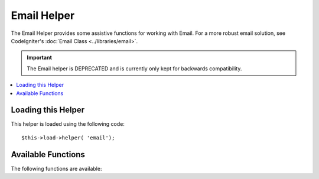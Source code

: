 ############
Email Helper
############

The Email Helper provides some assistive functions for working with
Email. For a more robust email solution, see CodeIgniter's :doc:`Email
Class <../libraries/email>`.

.. important:: The Email helper is DEPRECATED and is currently
	only kept for backwards compatibility.

.. contents::
  :local:

.. raw:: html

  <div class="custom-index container"></div>

Loading this Helper
===================

This helper is loaded using the following code::

	$this->load->helper( 'email');

Available Functions
===================

The following functions are available:


.. php:function:: valid_email( $email)

	:param	string	$email: E-mail address
	:returns:	TRUE if a valid email is supplied, FALSE otherwise
	:rtype:	bool

	Checks if the input is a correctly formatted e-mail address. Note that is
	doesn't actually prove that the address will be able recieve mail, but
	simply that it is a validly formed address.

	Example::

		if( valid_email( 'email@somesite.com' ) )
		{
			echo 'email is valid';
		}
		else
		{
			echo 'email is not valid';
		}

	.. note:: All that this function does is to use PHP's native ``filter_var()``::

		(bool) filter_var( $email, FILTER_VALIDATE_EMAIL);

.. php:function:: send_email( $recipient, $subject, $message)

	:param	string	$recipient: E-mail address
	:param	string	$subject: Mail subject
	:param	string	$message: Message body
	:returns:	TRUE if the mail was successfully sent, FALSE in case of an error
	:rtype:	bool

	Sends an email using PHP's native `mail() <http://php.net/function.mail>`_
	function.

	.. note:: All that this function does is to use PHP's native ``mail``

		::

			mail( $recipient, $subject, $message);

	For a more robust email solution, see CodeIgniter's :doc:`Email Library
	<../libraries/email>`.